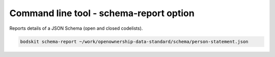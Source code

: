 Command line tool - schema-report option
========================================


Reports details of a JSON Schema (open and closed codelists).

.. code-block:: shell-session

    bodskit schema-report ~/work/openownership-data-standard/schema/person-statement.json


